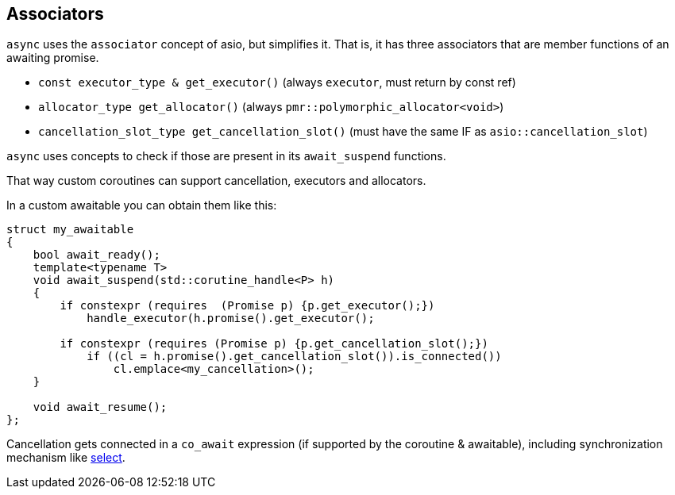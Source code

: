 [#associators]
== Associators

`async` uses the `associator` concept of asio, but simplifies it.
That is, it has three associators that are member functions of an awaiting promise.

 - `const executor_type & get_executor()` (always `executor`, must return by const ref)
 - `allocator_type get_allocator()` (always `pmr::polymorphic_allocator<void>`)
 - `cancellation_slot_type get_cancellation_slot()` (must have the same IF as `asio::cancellation_slot`)

`async` uses concepts to check if those are present in its `await_suspend` functions.

That way custom coroutines can support cancellation, executors and allocators.

In a custom awaitable you can obtain them like this:

[source,cpp]
----
struct my_awaitable
{
    bool await_ready();
    template<typename T>
    void await_suspend(std::corutine_handle<P> h)
    {
        if constexpr (requires  (Promise p) {p.get_executor();})
            handle_executor(h.promise().get_executor();

        if constexpr (requires (Promise p) {p.get_cancellation_slot();})
            if ((cl = h.promise().get_cancellation_slot()).is_connected())
                cl.emplace<my_cancellation>();
    }

    void await_resume();
};
----

Cancellation gets connected in a `co_await` expression (if supported by the coroutine & awaitable),
including synchronization mechanism like <<select, select>>.


